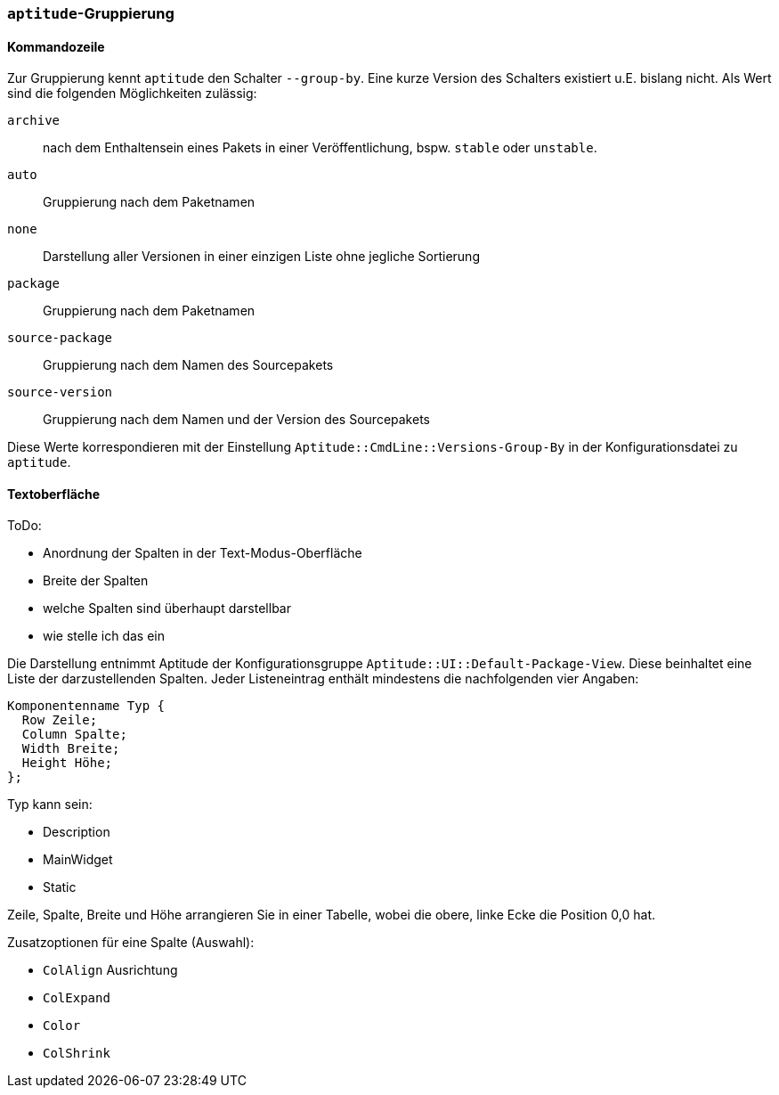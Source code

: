 // Datei: ./praxis/apt-und-aptitude-auf-die-eigenen-beduerfnisse-anpassen/aptitude-gruppierung.adoc

// Baustelle: Rohtext

[[aptitude-gruppierung]]

=== `aptitude`-Gruppierung ===

==== Kommandozeile ====

Zur Gruppierung kennt `aptitude` den Schalter `--group-by`. Eine kurze Version des
Schalters existiert u.E. bislang nicht. Als Wert sind die folgenden
Möglichkeiten zulässig:

`archive`:: 
nach dem Enthaltensein eines Pakets in einer Veröffentlichung, bspw.
`stable` oder `unstable`.

`auto`::
Gruppierung nach dem Paketnamen

`none`::
Darstellung aller Versionen in einer einzigen Liste ohne jegliche
Sortierung

`package`::
Gruppierung nach dem Paketnamen

`source-package`::
Gruppierung nach dem Namen des Sourcepakets

`source-version`::
Gruppierung nach dem Namen und der Version des Sourcepakets

Diese Werte korrespondieren mit der Einstellung
`Aptitude::CmdLine::Versions-Group-By` in der Konfigurationsdatei zu
`aptitude`.

==== Textoberfläche ====

ToDo:

* Anordnung der Spalten in der Text-Modus-Oberfläche
* Breite der Spalten
* welche Spalten sind überhaupt darstellbar
* wie stelle ich das ein

Die Darstellung entnimmt Aptitude der Konfigurationsgruppe
`Aptitude::UI::Default-Package-View`. Diese beinhaltet eine Liste der
darzustellenden Spalten. Jeder Listeneintrag enthält mindestens die
nachfolgenden vier Angaben:

----
Komponentenname Typ {
  Row Zeile;
  Column Spalte;
  Width Breite;
  Height Höhe;
};
----

Typ kann sein:

* Description
* MainWidget
* Static

Zeile, Spalte, Breite und Höhe arrangieren Sie in einer Tabelle, wobei
die obere, linke Ecke die Position 0,0 hat.

Zusatzoptionen für eine Spalte (Auswahl):

* `ColAlign` Ausrichtung
* `ColExpand`
* `Color`
* `ColShrink`

// Datei (Ende): ./praxis/apt-und-aptitude-auf-die-eigenen-beduerfnisse-anpassen/aptitude-gruppierung.adoc
